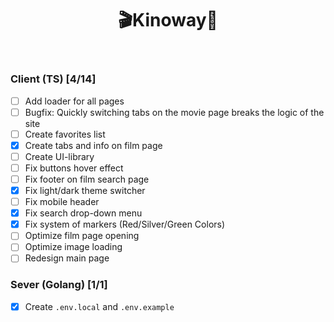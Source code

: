 #+title:🎬Kinoway🎥

#+begin_html
<div align="center">
		<img src="./static/banner.png">
</div>

<p align="center">
		<img src="https://img.shields.io/github/stars/Tell396/kinoway?color=e57474&labelColor=1e2528&style=for-the-badge"> <img src="https://img.shields.io/github/issues/Tell396/kinoway?color=67b0e8&labelColor=1e2528&style=for-the-badge">
		<img src="https://img.shields.io/static/v1?label=license&message=MIT&color=8ccf7e&labelColor=1e2528&style=for-the-badge">
		<img src="https://img.shields.io/github/forks/Tell396/kinoway?color=e5c76b&labelColor=1e2528&style=for-the-badge">
</p>
#+end_html

*** Client (TS) [4/14]
+ [ ] Add loader for all pages
+ [ ] Bugfix: Quickly switching tabs on the movie page breaks the logic of the site
+ [ ] Create favorites list
+ [X] Create tabs and info on film page
+ [ ] Create UI-library
+ [ ] Fix buttons hover effect
+ [ ] Fix footer on film search page
+ [X] Fix light/dark theme switcher
+ [ ] Fix mobile header
+ [X] Fix search drop-down menu
+ [X] Fix system of markers (Red/Silver/Green Colors)
+ [ ] Optimize film page opening
+ [ ] Optimize image loading
+ [ ] Redesign main page
	
*** Sever (Golang) [1/1]
+ [X] Create ~.env.local~ and ~.env.example~

